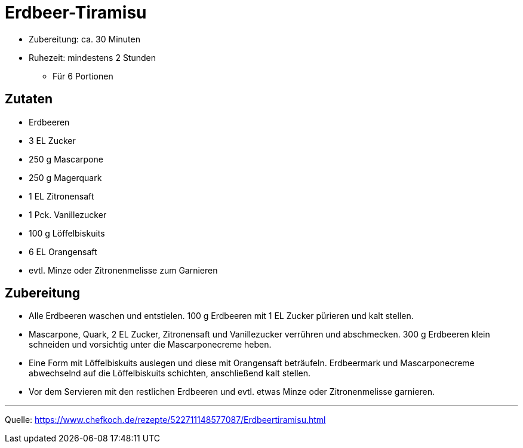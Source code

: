 = Erdbeer-Tiramisu

* Zubereitung: ca. 30 Minuten
* Ruhezeit: mindestens 2 Stunden
- Für 6 Portionen

== Zutaten

- Erdbeeren
- 3 EL Zucker
- 250 g Mascarpone
- 250 g Magerquark
- 1 EL Zitronensaft
- 1 Pck. Vanillezucker
- 100 g Löffelbiskuits
- 6 EL Orangensaft
- evtl. Minze oder Zitronenmelisse zum Garnieren

== Zubereitung

- Alle Erdbeeren waschen und entstielen. 100 g Erdbeeren mit 1 EL Zucker
pürieren und kalt stellen.
- Mascarpone, Quark, 2 EL Zucker, Zitronensaft und Vanillezucker verrühren und
abschmecken. 300 g Erdbeeren klein schneiden und vorsichtig unter die Mascarponecreme heben.
- Eine Form mit Löffelbiskuits auslegen und diese mit Orangensaft beträufeln.
Erdbeermark und Mascarponecreme abwechselnd auf die Löffelbiskuits schichten, anschließend kalt stellen.
- Vor dem Servieren mit den restlichen Erdbeeren und evtl. etwas Minze oder Zitronenmelisse garnieren.

---

Quelle: https://www.chefkoch.de/rezepte/522711148577087/Erdbeertiramisu.html
